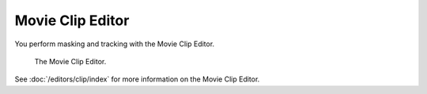 
*****************
Movie Clip Editor
*****************

You perform masking and tracking with the Movie Clip Editor.

.. figure:: /images/editors_clip_introduction_interface.png

   The Movie Clip Editor.

See :doc:`/editors/clip/index` for more information on the Movie Clip Editor.


